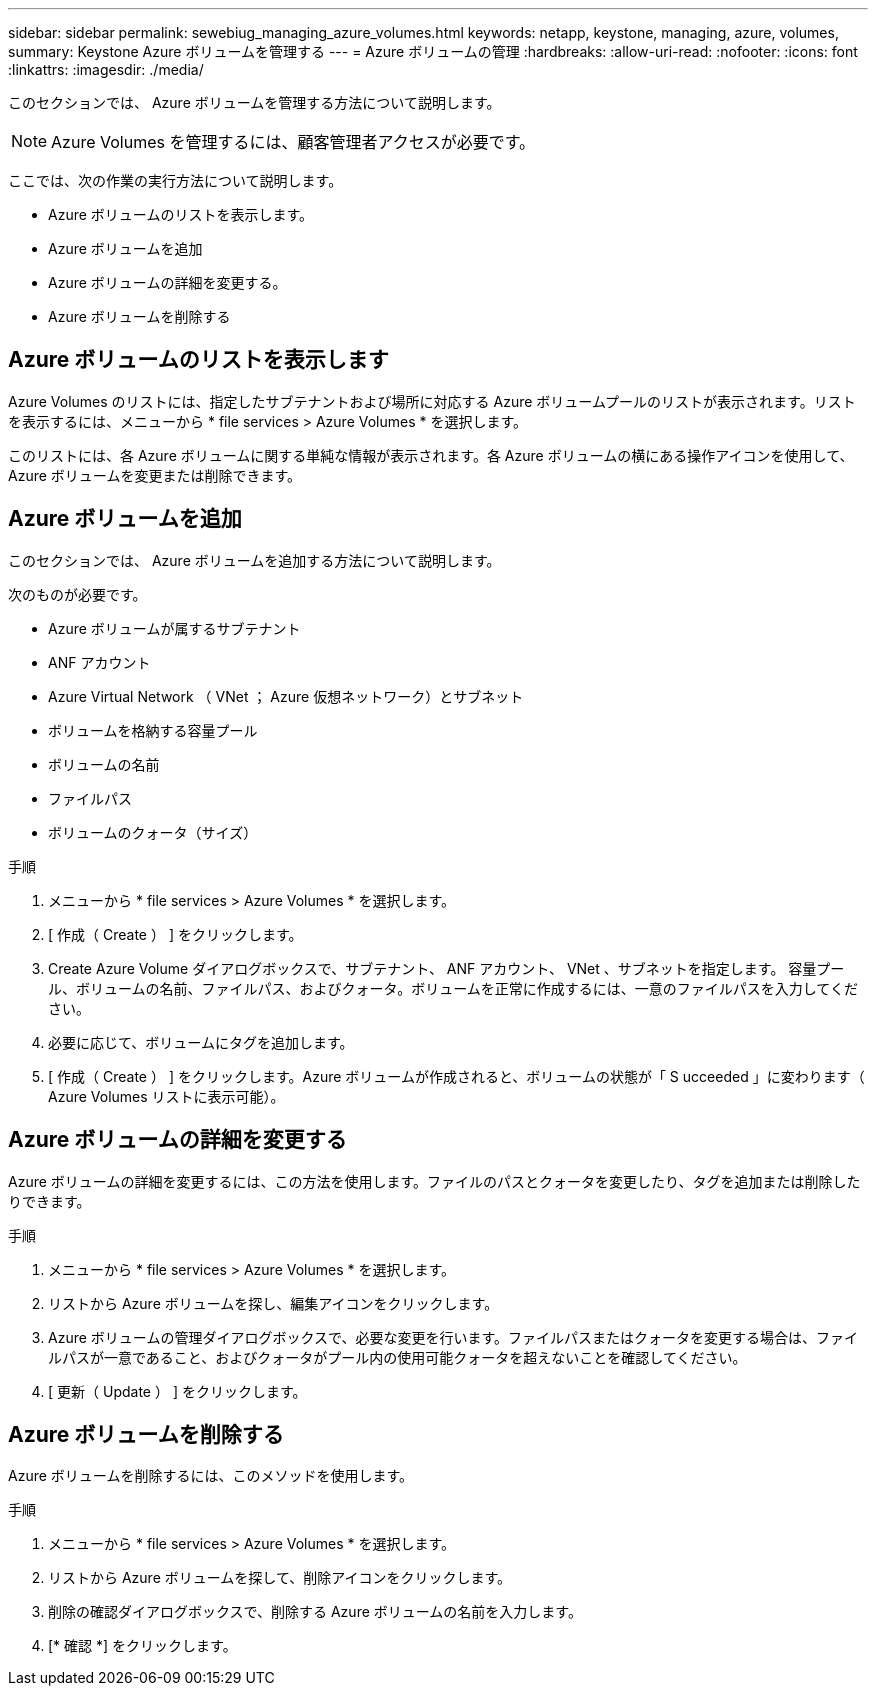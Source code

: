 ---
sidebar: sidebar 
permalink: sewebiug_managing_azure_volumes.html 
keywords: netapp, keystone, managing, azure, volumes, 
summary: Keystone Azure ボリュームを管理する 
---
= Azure ボリュームの管理
:hardbreaks:
:allow-uri-read: 
:nofooter: 
:icons: font
:linkattrs: 
:imagesdir: ./media/


[role="lead"]
このセクションでは、 Azure ボリュームを管理する方法について説明します。


NOTE: Azure Volumes を管理するには、顧客管理者アクセスが必要です。

ここでは、次の作業の実行方法について説明します。

* Azure ボリュームのリストを表示します。
* Azure ボリュームを追加
* Azure ボリュームの詳細を変更する。
* Azure ボリュームを削除する




== Azure ボリュームのリストを表示します

Azure Volumes のリストには、指定したサブテナントおよび場所に対応する Azure ボリュームプールのリストが表示されます。リストを表示するには、メニューから * file services > Azure Volumes * を選択します。

このリストには、各 Azure ボリュームに関する単純な情報が表示されます。各 Azure ボリュームの横にある操作アイコンを使用して、 Azure ボリュームを変更または削除できます。



== Azure ボリュームを追加

このセクションでは、 Azure ボリュームを追加する方法について説明します。

次のものが必要です。

* Azure ボリュームが属するサブテナント
* ANF アカウント
* Azure Virtual Network （ VNet ； Azure 仮想ネットワーク）とサブネット
* ボリュームを格納する容量プール
* ボリュームの名前
* ファイルパス
* ボリュームのクォータ（サイズ）


.手順
. メニューから * file services > Azure Volumes * を選択します。
. [ 作成（ Create ） ] をクリックします。
. Create Azure Volume ダイアログボックスで、サブテナント、 ANF アカウント、 VNet 、サブネットを指定します。 容量プール、ボリュームの名前、ファイルパス、およびクォータ。ボリュームを正常に作成するには、一意のファイルパスを入力してください。
. 必要に応じて、ボリュームにタグを追加します。
. [ 作成（ Create ） ] をクリックします。Azure ボリュームが作成されると、ボリュームの状態が「 S ucceeded 」に変わります（ Azure Volumes リストに表示可能）。




== Azure ボリュームの詳細を変更する

Azure ボリュームの詳細を変更するには、この方法を使用します。ファイルのパスとクォータを変更したり、タグを追加または削除したりできます。

.手順
. メニューから * file services > Azure Volumes * を選択します。
. リストから Azure ボリュームを探し、編集アイコンをクリックします。
. Azure ボリュームの管理ダイアログボックスで、必要な変更を行います。ファイルパスまたはクォータを変更する場合は、ファイルパスが一意であること、およびクォータがプール内の使用可能クォータを超えないことを確認してください。
. [ 更新（ Update ） ] をクリックします。




== Azure ボリュームを削除する

Azure ボリュームを削除するには、このメソッドを使用します。

.手順
. メニューから * file services > Azure Volumes * を選択します。
. リストから Azure ボリュームを探して、削除アイコンをクリックします。
. 削除の確認ダイアログボックスで、削除する Azure ボリュームの名前を入力します。
. [* 確認 *] をクリックします。

